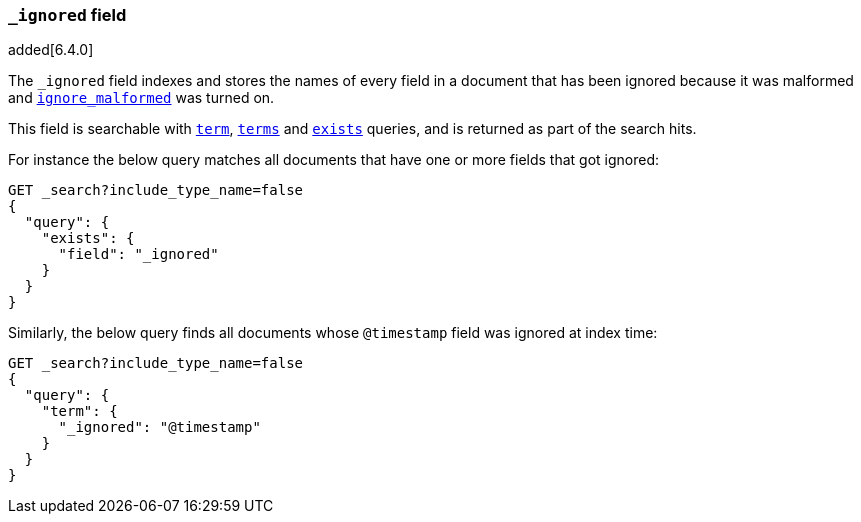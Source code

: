 [[mapping-ignored-field]]
=== `_ignored` field

added[6.4.0]

The `_ignored` field indexes and stores the names of every field in a document
that has been ignored because it was malformed and
<<ignore-malformed,`ignore_malformed`>> was turned on.

This field is searchable with <<query-dsl-term-query,`term`>>,
<<query-dsl-terms-query,`terms`>> and <<query-dsl-exists-query,`exists`>>
queries, and is returned as part of the search hits.

For instance the below query matches all documents that have one or more fields
that got ignored:

[source,js]
--------------------------------------------------
GET _search?include_type_name=false
{
  "query": {
    "exists": {
      "field": "_ignored"
    }
  }
}
--------------------------------------------------
// CONSOLE

Similarly, the below query finds all documents whose `@timestamp` field was
ignored at index time:

[source,js]
--------------------------------------------------
GET _search?include_type_name=false
{
  "query": {
    "term": {
      "_ignored": "@timestamp"
    }
  }
}
--------------------------------------------------
// CONSOLE

